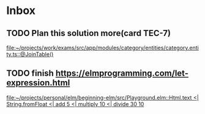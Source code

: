 * Inbox

** TODO Plan this solution more(card TEC-7)
   SCHEDULED: <2021-08-19 Thu 18:00>
   [[file:~/projects/work/exams/src/app/modules/category/entities/category.entity.ts::@JoinTable()]]

** TODO finish https://elmprogramming.com/let-expression.html
   SCHEDULED: <2021-08-22 Sun 17:00>
   [[file:~/projects/personal/elm/beginning-elm/src/Playground.elm::Html.text <| String.fromFloat <| add 5 <| multiply 10 <| divide 30 10]]

